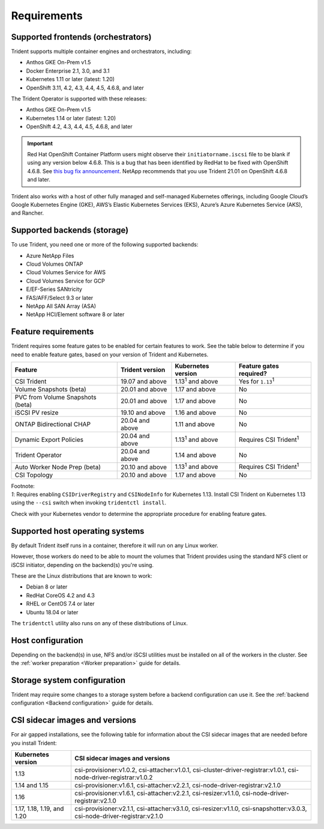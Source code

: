 ************
Requirements
************

Supported frontends (orchestrators)
===================================

Trident supports multiple container engines and orchestrators, including:

* Anthos GKE On-Prem v1.5
* Docker Enterprise 2.1, 3.0, and 3.1
* Kubernetes 1.11 or later (latest: 1.20)
* OpenShift 3.11, 4.2, 4.3, 4.4, 4.5, 4.6.8, and later

The Trident Operator is supported with these releases:

* Anthos GKE On-Prem v1.5
* Kubernetes 1.14 or later (latest: 1.20)
* OpenShift 4.2, 4.3, 4.4, 4.5, 4.6.8, and later

.. important::

  Red Hat OpenShift Container Platform users might observe their ``initiatorname.iscsi`` file to be blank if using any version below 4.6.8. This is a bug that has been identified by RedHat to be fixed with OpenShift 4.6.8. See `this bug fix announcement <https://access.redhat.com/errata/RHSA-2020:5259/>`_. NetApp recommends that you use Trident 21.01 on OpenShift 4.6.8 and later.

Trident also works with a host of other fully managed and self-managed Kubernetes offerings, including Google Cloud’s Google Kubernetes Engine (GKE), AWS’s Elastic Kubernetes Services (EKS), Azure’s Azure Kubernetes Service (AKS), and Rancher.

Supported backends (storage)
============================

To use Trident, you need one or more of the following supported backends:

* Azure NetApp Files
* Cloud Volumes ONTAP
* Cloud Volumes Service for AWS
* Cloud Volumes Service for GCP
* E/EF-Series SANtricity
* FAS/AFF/Select 9.3 or later
* NetApp All SAN Array (ASA)
* NetApp HCI/Element software 8 or later

Feature requirements
====================

Trident requires some feature gates to be enabled for certain features
to work. See the table below to determine if you need to
enable feature gates, based on your version of Trident and Kubernetes.

================================ =============== ========================== ===============================
         Feature                 Trident version    Kubernetes version         Feature gates required?
================================ =============== ========================== ===============================
CSI Trident                      19.07 and above   1.13\ :sup:`1` and above   Yes for ``1.13``\ :sup:`1`
Volume Snapshots (beta)          20.01 and above       1.17 and above                    No
PVC from Volume Snapshots (beta) 20.01 and above       1.17 and above                    No
iSCSI PV resize                  19.10 and above       1.16 and above                    No
ONTAP Bidirectional CHAP         20.04 and above       1.11 and above                    No
Dynamic Export Policies          20.04 and above  1.13\ :sup:`1` and above   Requires CSI Trident\ :sup:`1`
Trident Operator                 20.04 and above       1.14 and above                    No
Auto Worker Node Prep (beta)     20.10 and above  1.13\ :sup:`1` and above   Requires CSI Trident\ :sup:`1`
CSI Topology                     20.10 and above       1.17 and above                    No
================================ =============== ========================== ===============================

| Footnote:
| `1`: Requires enabling ``CSIDriverRegistry`` and ``CSINodeInfo``
       for Kubernetes 1.13. Install CSI Trident on Kubernetes 1.13 using
       the ``--csi`` switch when invoking ``tridentctl install``.

Check with your Kubernetes vendor to determine the appropriate procedure
for enabling feature gates.

Supported host operating systems
================================

By default Trident itself runs in a container, therefore it will run on any
Linux worker.

However, those workers do need to be able to mount the volumes that Trident
provides using the standard NFS client or iSCSI initiator, depending on the
backend(s) you're using.

These are the Linux distributions that are known to work:

* Debian 8 or later
* RedHat CoreOS 4.2 and 4.3
* RHEL or CentOS 7.4 or later
* Ubuntu 18.04 or later

The ``tridentctl`` utility also runs on any of these distributions of Linux.

Host configuration
==================

Depending on the backend(s) in use, NFS and/or iSCSI utilities must be
installed on all of the workers in the cluster. See the
:ref:`worker preparation <Worker preparation>` guide for details.

Storage system configuration
============================

Trident may require some changes to a storage system before a backend
configuration can use it. See the
:ref:`backend configuration <Backend configuration>` guide for details.

CSI sidecar images and versions
===============================

For air gapped installations, see the following table for information about the CSI sidecar images that are needed
before you install Trident:

================================ =========================================================================================================================
         Kubernetes version            CSI sidecar images and versions
================================ =========================================================================================================================
1.13                             csi-provisioner:v1.0.2, csi-attacher:v1.0.1, csi-cluster-driver-registrar:v1.0.1, csi-node-driver-registrar:v1.0.2
1.14 and 1.15                    csi-provisioner:v1.6.1, csi-attacher:v2.2.1, csi-node-driver-registrar:v2.1.0
1.16                             csi-provisioner:v1.6.1, csi-attacher:v2.2.1, csi-resizer:v1.1.0, csi-node-driver-registrar:v2.1.0
1.17, 1.18, 1.19, and 1.20       csi-provisioner:v2.1.1, csi-attacher:v3.1.0, csi-resizer:v1.1.0, csi-snapshotter:v3.0.3, csi-node-driver-registrar:v2.1.0
================================ =========================================================================================================================
